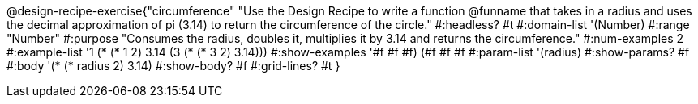@design-recipe-exercise{"circumference"
"Use the Design Recipe to write a function @funname that takes in a radius and uses the decimal approximation of pi (3.14) to return the circumference of the circle."
#:headless? #t
#:domain-list '(Number)
#:range "Number"
#:purpose "Consumes the radius, doubles it, multiplies it by 3.14 and returns the circumference."
#:num-examples 2
#:example-list '((1 (* (* 1 2) 3.14 ))
             (3 (* (* 3 2) 3.14)))
#:show-examples '((#f #f #f) (#f #f #f))
#:param-list '(radius)
#:show-params? #f
#:body '(* (* radius 2) 3.14)
#:show-body? #f
#:grid-lines? #t
}
